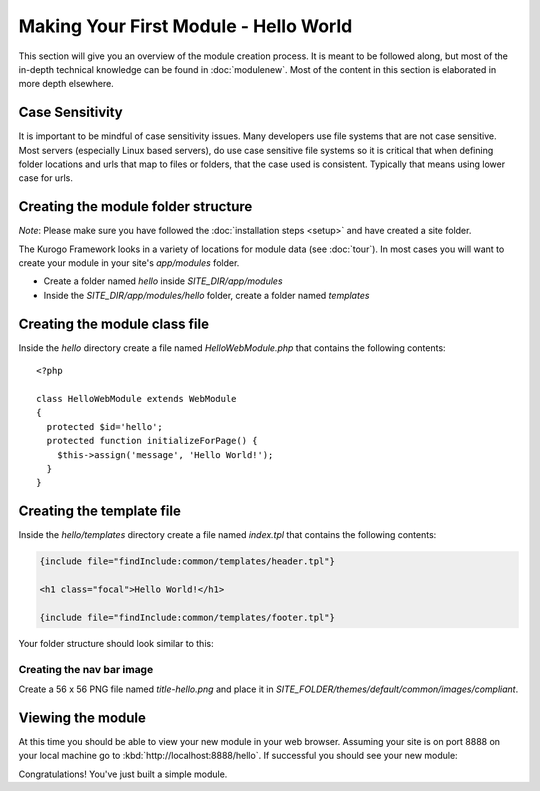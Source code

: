 ######################################
Making Your First Module - Hello World
######################################

This section will give you an overview of the module creation process. It is meant to be followed 
along, but most of the in-depth technical knowledge can be found in :doc:`modulenew`. Most of the 
content in this section is elaborated in more depth elsewhere.

================
Case Sensitivity
================

It is important to be mindful of case sensitivity issues. Many developers use file systems that are 
not case sensitive. Most servers (especially Linux based servers), do use case sensitive file systems 
so it is critical that when defining folder locations and urls that map to files or folders,
that the case used is consistent. Typically that means using lower case for urls.

====================================
Creating the module folder structure
====================================

*Note*: Please make sure you have followed the :doc:`installation steps <setup>` and have created
a site folder.

The Kurogo Framework looks in a variety of locations for module data (see :doc:`tour`). In most cases
you will want to create your module in your site's *app/modules* folder. 

* Create a folder named *hello* inside *SITE_DIR/app/modules*
* Inside the *SITE_DIR/app/modules/hello* folder, create a folder named *templates*

==============================
Creating the module class file
==============================
   
Inside the *hello* directory create a file named *HelloWebModule.php* that contains the following contents::

    <?php
    
    class HelloWebModule extends WebModule
    {
      protected $id='hello';
      protected function initializeForPage() {
        $this->assign('message', 'Hello World!');
      }
    }

==========================
Creating the template file
==========================

Inside the *hello/templates* directory create a file named *index.tpl* that contains the following contents:

.. code-block:: html

      {include file="findInclude:common/templates/header.tpl"}
    
      <h1 class="focal">Hello World!</h1>
    
      {include file="findInclude:common/templates/footer.tpl"}

Your folder structure should look similar to this:

.. image:: images/helloworld_files.png

--------------------------
Creating the nav bar image
--------------------------

Create a 56 x 56 PNG file named *title-hello.png* and place it in *SITE_FOLDER/themes/default/common/images/compliant*.

==================
Viewing the module
==================

At this time you should be able to view your new module in your web browser. Assuming your site is on port 8888
on your local machine go to :kbd:`http://localhost:8888/hello`. If successful you should see your new module:

.. image:: images/helloworld_view.png

Congratulations! You've just built a simple module.

.. seealso::

  :doc:`modulenew`
    Detailed explanation of creating a new module.

  :doc:`moduleextend`
    Detailed explanation of extending an existing module
